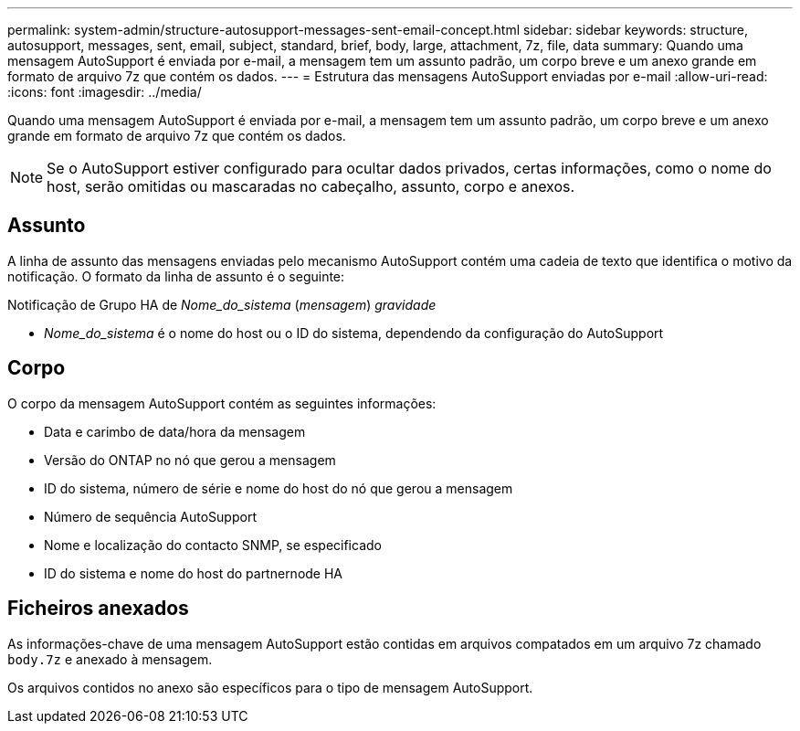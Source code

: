 ---
permalink: system-admin/structure-autosupport-messages-sent-email-concept.html 
sidebar: sidebar 
keywords: structure, autosupport, messages, sent, email, subject, standard, brief, body, large, attachment, 7z, file, data 
summary: Quando uma mensagem AutoSupport é enviada por e-mail, a mensagem tem um assunto padrão, um corpo breve e um anexo grande em formato de arquivo 7z que contém os dados. 
---
= Estrutura das mensagens AutoSupport enviadas por e-mail
:allow-uri-read: 
:icons: font
:imagesdir: ../media/


[role="lead"]
Quando uma mensagem AutoSupport é enviada por e-mail, a mensagem tem um assunto padrão, um corpo breve e um anexo grande em formato de arquivo 7z que contém os dados.

[NOTE]
====
Se o AutoSupport estiver configurado para ocultar dados privados, certas informações, como o nome do host, serão omitidas ou mascaradas no cabeçalho, assunto, corpo e anexos.

====


== Assunto

A linha de assunto das mensagens enviadas pelo mecanismo AutoSupport contém uma cadeia de texto que identifica o motivo da notificação. O formato da linha de assunto é o seguinte:

Notificação de Grupo HA de _Nome_do_sistema_ (_mensagem_) _gravidade_

* _Nome_do_sistema_ é o nome do host ou o ID do sistema, dependendo da configuração do AutoSupport




== Corpo

O corpo da mensagem AutoSupport contém as seguintes informações:

* Data e carimbo de data/hora da mensagem
* Versão do ONTAP no nó que gerou a mensagem
* ID do sistema, número de série e nome do host do nó que gerou a mensagem
* Número de sequência AutoSupport
* Nome e localização do contacto SNMP, se especificado
* ID do sistema e nome do host do partnernode HA




== Ficheiros anexados

As informações-chave de uma mensagem AutoSupport estão contidas em arquivos compatados em um arquivo 7z chamado `body.7z` e anexado à mensagem.

Os arquivos contidos no anexo são específicos para o tipo de mensagem AutoSupport.
